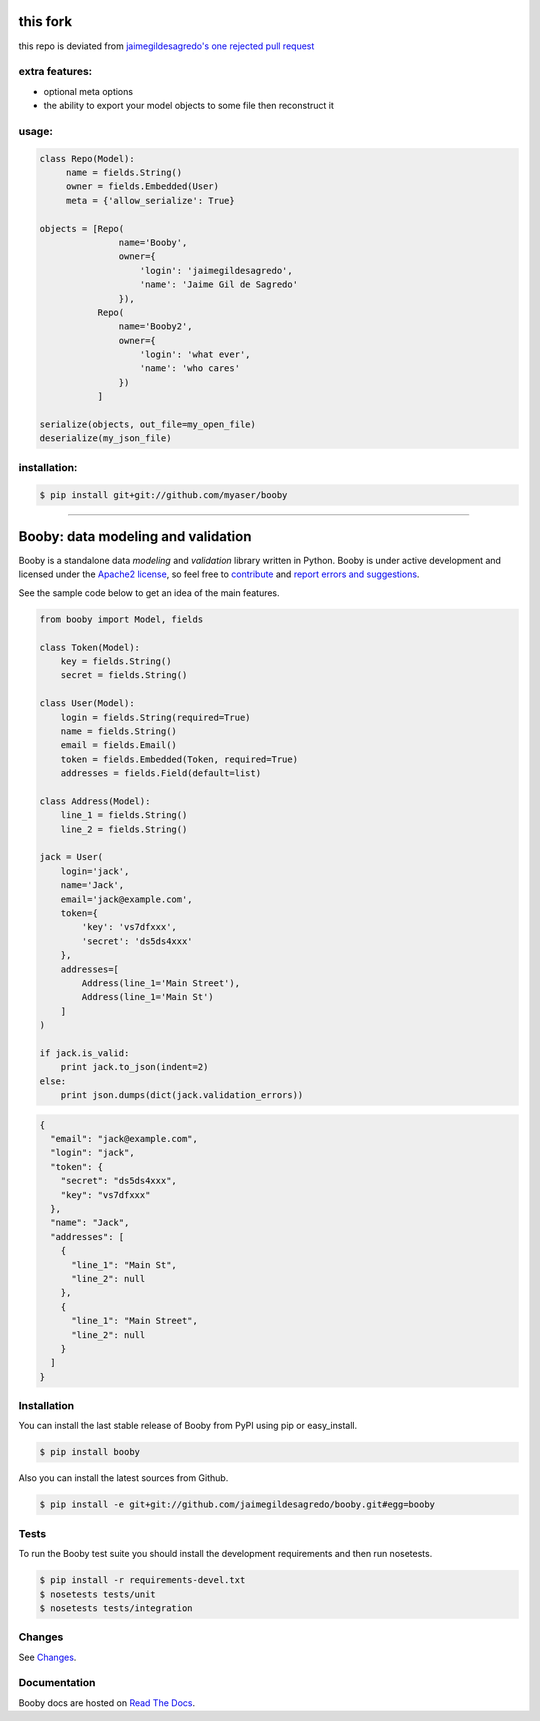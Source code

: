 this fork
========
this repo is deviated from `jaimegildesagredo's one <https://github.com/jaimegildesagredo/booby>`_
`rejected pull request <https://github.com/jaimegildesagredo/booby/pull/14>`_

extra features:
---------------

* optional meta options
* the ability to export your model objects to some file then reconstruct it

usage:
------

.. code-block:: python

    class Repo(Model):
         name = fields.String()
         owner = fields.Embedded(User)
         meta = {'allow_serialize': True}

    objects = [Repo(
                   name='Booby',
                   owner={
                       'login': 'jaimegildesagredo',
                       'name': 'Jaime Gil de Sagredo'
                   }),
               Repo(
                   name='Booby2',
                   owner={
                       'login': 'what ever',
                       'name': 'who cares'
                   })
               ]

    serialize(objects, out_file=my_open_file)
    deserialize(my_json_file)


installation:
-------------

.. code-block:: bash

    $ pip install git+git://github.com/myaser/booby



______

Booby: data modeling and validation
===================================

.. image:: https://secure.travis-ci.org/jaimegildesagredo/booby.png?branch=master
    :target: http://travis-ci.org/jaimegildesagredo/booby

Booby is a standalone data `modeling` and `validation` library written in Python. Booby is under active development and licensed under the `Apache2 license <http://www.apache.org/licenses/LICENSE-2.0.html>`_, so feel free to `contribute <https://github.com/jaimegildesagredo/booby/pulls>`_ and `report errors and suggestions <https://github.com/jaimegildesagredo/booby/issues>`_.

See the sample code below to get an idea of the main features.

.. code-block:: python

    from booby import Model, fields

    class Token(Model):
        key = fields.String()
        secret = fields.String()

    class User(Model):
        login = fields.String(required=True)
        name = fields.String()
        email = fields.Email()
        token = fields.Embedded(Token, required=True)
        addresses = fields.Field(default=list)

    class Address(Model):
        line_1 = fields.String()
        line_2 = fields.String()

    jack = User(
        login='jack',
        name='Jack',
        email='jack@example.com',
        token={
            'key': 'vs7dfxxx',
            'secret': 'ds5ds4xxx'
        },
        addresses=[
            Address(line_1='Main Street'),
            Address(line_1='Main St')
        ]
    )

    if jack.is_valid:
        print jack.to_json(indent=2)
    else:
        print json.dumps(dict(jack.validation_errors))

.. code-block:: json

    {
      "email": "jack@example.com",
      "login": "jack",
      "token": {
        "secret": "ds5ds4xxx",
        "key": "vs7dfxxx"
      },
      "name": "Jack",
      "addresses": [
        {
          "line_1": "Main St",
          "line_2": null
        },
        {
          "line_1": "Main Street",
          "line_2": null
        }
      ]
    }

Installation
------------

You can install the last stable release of Booby from PyPI using pip or easy_install.

.. code-block:: bash

    $ pip install booby

Also you can install the latest sources from Github.

.. code-block:: bash

    $ pip install -e git+git://github.com/jaimegildesagredo/booby.git#egg=booby

Tests
-----

To run the Booby test suite you should install the development requirements and then run nosetests.

.. code-block:: bash

    $ pip install -r requirements-devel.txt
    $ nosetests tests/unit
    $ nosetests tests/integration

Changes
-------

See `Changes <https://booby.readthedocs.org/en/latest/changes.html>`_.

Documentation
-------------

Booby docs are hosted on `Read The Docs <https://booby.readthedocs.org>`_.
